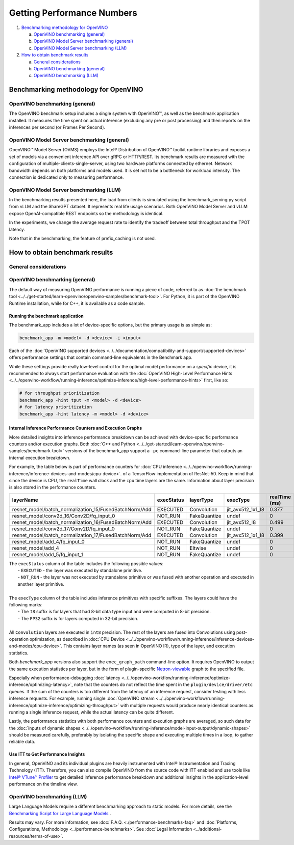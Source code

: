 Getting Performance Numbers
===========================

1. `Benchmarking methodology for OpenVINO <#benchmarking-methodology-for-openvino>`__

   a. `OpenVINO benchmarking (general) <#openvino-benchmarking--general->`__
   b. `OpenVINO Model Server benchmarking (general) <#openvino-model-server-benchmarking--general->`__
   c. `OpenVINO Model Server benchmarking (LLM) <#openvino-model-server-benchmarking--llm->`__

2. `How to obtain benchmark results <#how-to-obtain-benchmark-results>`__

   a. `General considerations <#general-considerations>`__
   b. `OpenVINO benchmarking (general) <#openvino-benchmarking--general->`__
   c. `OpenVINO benchmarking (LLM) <#openvino-benchmarking--llm->`__




Benchmarking methodology for OpenVINO
###############################################################################################

OpenVINO benchmarking (general)
++++++++++++++++++++++++++++++++++++++++++++

The OpenVINO benchmark setup includes a single system with OpenVINO™, as well as the benchmark
application installed. It measures the time spent on actual inference (excluding any pre or post
processing) and then reports on the inferences per second (or Frames Per Second).


OpenVINO Model Server benchmarking (general)
++++++++++++++++++++++++++++++++++++++++++++

OpenVINO™ Model Server (OVMS) employs the Intel® Distribution of OpenVINO™ toolkit runtime
libraries and exposes a set of models via a convenient inference API over gRPC or HTTP/REST.
Its benchmark results are measured with the configuration of multiple-clients-single-server,
using two hardware platforms connected by ethernet. Network bandwidth depends on both platforms
and models used. It is set not to be a bottleneck for workload intensity. The connection is
dedicated only to measuring performance.

.. dropdown:: See more details about OVMS benchmark setup

   The benchmark setup for OVMS consists of four main parts:

   .. image:: ../../assets/images/performance_benchmarks_ovms_02.png
      :alt: OVMS Benchmark Setup Diagram

   * **OpenVINO™ Model Server** is launched as a docker container on the server platform and it
     listens to (and answers) requests from clients. OpenVINO™ Model Server is run on the same
     system as the OpenVINO™ toolkit benchmark application in corresponding benchmarking. Models
     served by OpenVINO™ Model Server are located in a local file system mounted into the docker
     container. The OpenVINO™ Model Server instance communicates with other components via ports
     over a dedicated docker network.

   * **Clients** are run in separated physical machine referred to as client platform. Clients
     are implemented in Python3 programming language based on TensorFlow* API and they work as
     parallel processes. Each client waits for a response from OpenVINO™ Model Server before it
     will send a new next request. The role played by the clients is also verification of
     responses.

   * **Load balancer** works on the client platform in a docker container. HAProxy is used for
     this purpose. Its main role is counting of requests forwarded from clients to OpenVINO™
     Model Server, estimating its latency, and sharing this information by Prometheus service.
     The reason of locating the load balancer on the client site is to simulate real life
     scenario that includes impact of physical network on reported metrics.

   * **Execution Controller** is launched on the client platform. It is responsible for
     synchronization of the whole measurement process, downloading metrics from the load
     balancer, and presenting the final report of the execution.


OpenVINO Model Server benchmarking (LLM)
++++++++++++++++++++++++++++++++++++++++

In the benchmarking results presented here, the load from clients is simulated using the
benchmark_serving.py script from vLLM and the ShareGPT dataset. It represents real life usage
scenarios. Both OpenVINO Model Server and vLLM expose OpenAI-compatible REST endpoints so the
methodology is identical.

In the experiments, we change the average request rate to identify the tradeoff between total
throughput and the TPOT latency.

Note that in the benchmarking, the feature of prefix_caching is not used.





How to obtain benchmark results
###############################################################################################

General considerations
++++++++++++++++++++++

.. dropdown:: Select a proper set of operations to measure

   When evaluating performance of a model with OpenVINO Runtime, it is required to measure a
   proper set of operations.

   * Avoid including one-time costs such as model loading.
   * Track operations that occur outside OpenVINO Runtime, such as video decoding, separately.

   .. note::

      Some image pre-processing can be baked into OpenVINO IR and accelerated accordingly.
      For more information, refer to
      :doc:`Preprocessing API <../../openvino-workflow/running-inference/optimize-inference/optimize-preprocessing/preprocessing-api-details>`.
      and
      :doc:`General Runtime Optimizations <../../openvino-workflow/running-inference/optimize-inference/general-optimizations>`.

.. dropdown:: Maximize the chance to obtain credible data

   Performance conclusions should be build on reproducible data. As for the performance
   measurements, they should be done with a large number of invocations of the same routine.
   Since the first iteration is almost always significantly slower than the subsequent ones,
   an aggregated value can be used for the execution time for final projections:

   * If the warm-up run does not help or execution times still vary, you can try running a
     large number of iterations and then use the mean value of the results.
   * If time values differ too much, consider using a geomean.
   * Be aware of potential power-related irregularities, such as throttling. A device may assume
     one of several different power states, so it is advisable to fix its frequency when
     optimizing, for better performance data reproducibility.
   * Note that end-to-end application benchmarking should also be performed under real
     operational conditions.

.. dropdown:: Compare performance with native/framework code

   When comparing OpenVINO Runtime performance with the framework or reference code,
   make sure that both versions are as similar as possible:

   * Wrap the exact inference execution (for examples, see :doc:`Benchmark app <../../get-started/learn-openvino/openvino-samples/benchmark-tool>`).
   * Do not include model loading time.
   * Ensure that the inputs are identical for OpenVINO Runtime and the framework. For example, watch out for random values that can be used to populate the inputs.
   * In situations when any user-side pre-processing should be tracked separately, consider :doc:`image pre-processing and conversion <../../openvino-workflow/running-inference/optimize-inference/optimize-preprocessing>`.
   * When applicable, leverage the :doc:`Dynamic Shapes support <../../openvino-workflow/running-inference/model-input-output/dynamic-shapes>`.
   * If possible, demand the same accuracy. For example, TensorFlow allows ``FP16`` execution, so when comparing to that, make sure to test the OpenVINO Runtime with the ``FP16`` as well.

.. dropdown:: Make sure the benchmarking setup is proper for the selected scenario

   * Install the latest release package supporting the frameworks of the tested models.
   * For the most reliable performance benchmarks,
     :doc:`prepare the model for use with OpenVINO <../../openvino-workflow/model-preparation>`.
   * For testing generative AI models, make sure you select the method that best suits your case,
     Optimum-Intel or the OpenVINO GenAI package.



OpenVINO benchmarking (general)
+++++++++++++++++++++++++++++++

The default way of measuring OpenVINO performance is running a piece of code, referred to as
:doc:`the benchmark tool <../../get-started/learn-openvino/openvino-samples/benchmark-tool>`.
For Python, it is part of the OpenVINO Runtime installation, while for C++, it is available as
a code sample.


Running the benchmark application
---------------------------------

The benchmark_app includes a lot of device-specific options, but the primary usage is as simple
as:

.. code-block:: sh

   benchmark_app -m <model> -d <device> -i <input>


Each of the :doc:`OpenVINO supported devices <../../documentation/compatibility-and-support/supported-devices>`
offers performance settings that contain command-line equivalents in the Benchmark app.

While these settings provide really low-level control for the optimal model performance on a
*specific* device, it is recommended to always start performance evaluation with the
:doc:`OpenVINO High-Level Performance Hints <../../openvino-workflow/running-inference/optimize-inference/high-level-performance-hints>`
first, like so:

.. code-block:: sh

   # for throughput prioritization
   benchmark_app -hint tput -m <model> -d <device>
   # for latency prioritization
   benchmark_app -hint latency -m <model> -d <device>


Internal Inference Performance Counters and Execution Graphs
-------------------------------------------------------------

More detailed insights into inference performance breakdown can be achieved with device-specific
performance counters and/or execution graphs.
Both :doc:`C++ and Python <../../get-started/learn-openvino/openvino-samples/benchmark-tool>`
versions of the benchmark_app support a ``-pc`` command-line parameter that outputs an internal
execution breakdown.

For example, the table below is part of performance counters for
:doc:`CPU inference <../../openvino-workflow/running-inference/inference-devices-and-modes/cpu-device>`.
of a TensorFlow implementation of ResNet-50.
Keep in mind that since the device is CPU, the ``realTime`` wall clock and the ``cpu`` time
layers are the same. Information about layer precision is also stored in the performance
counters.


===========================================================  =============  ==============  =====================  =================  ==============
 layerName                                                    execStatus     layerType       execType               realTime (ms)      cpuTime (ms)
===========================================================  =============  ==============  =====================  =================  ==============
 resnet\_model/batch\_normalization\_15/FusedBatchNorm/Add    EXECUTED       Convolution     jit\_avx512\_1x1\_I8   0.377              0.377
 resnet\_model/conv2d\_16/Conv2D/fq\_input\_0                 NOT\_RUN       FakeQuantize    undef                  0                  0
 resnet\_model/batch\_normalization\_16/FusedBatchNorm/Add    EXECUTED       Convolution     jit\_avx512\_I8        0.499              0.499
 resnet\_model/conv2d\_17/Conv2D/fq\_input\_0                 NOT\_RUN       FakeQuantize    undef                  0                  0
 resnet\_model/batch\_normalization\_17/FusedBatchNorm/Add    EXECUTED       Convolution     jit\_avx512\_1x1\_I8   0.399              0.399
 resnet\_model/add\_4/fq\_input\_0                            NOT\_RUN       FakeQuantize    undef                  0                  0
 resnet\_model/add\_4                                         NOT\_RUN       Eltwise         undef                  0                  0
 resnet\_model/add\_5/fq\_input\_1                            NOT\_RUN       FakeQuantize    undef                  0                  0
===========================================================  =============  ==============  =====================  =================  ==============

|   The ``execStatus`` column of the table includes the following possible values:
|     - ``EXECUTED`` - the layer was executed by standalone primitive.
|     - ``NOT_RUN`` - the layer was not executed by standalone primitive or was fused with
        another operation and executed in another layer primitive.
|
|   The ``execType`` column of the table includes inference primitives with specific suffixes.
    The layers could have the following marks:
|     - The ``I8`` suffix is for layers that had 8-bit data type input and were computed in
        8-bit precision.
|     - The ``FP32`` suffix is for layers computed in 32-bit precision.
|
|   All ``Convolution`` layers are executed in ``int8`` precision. The rest of the layers are
    fused into Convolutions using post-operation optimization, as described in
    :doc:`CPU Device <../../openvino-workflow/running-inference/inference-devices-and-modes/cpu-device>`.
    This contains layer names (as seen in OpenVINO IR), type of the layer, and execution
    statistics.


Both *benchmark_app* versions also support the ``exec_graph_path`` command-line option.
It requires OpenVINO to output the same execution statistics per layer, but in the form of
plugin-specific `Netron-viewable <https://netron.app/>`__ graph to the specified file.

Especially when performance-debugging
:doc:`latency <../../openvino-workflow/running-inference/optimize-inference/optimizing-latency>`,
note that the counters do not reflect the time spent in the ``plugin/device/driver/etc`` queues.
If the sum of the counters is too different from the latency of an inference request, consider
testing with less inference requests. For example, running single
:doc:`OpenVINO stream <../../openvino-workflow/running-inference/optimize-inference/optimizing-throughput>`
with multiple requests would produce nearly identical counters as running a single inference
request, while the actual latency can be quite different.

Lastly, the performance statistics with both performance counters and execution graphs are
averaged, so such data for the
:doc:`inputs of dynamic shapes <../../openvino-workflow/running-inference/model-input-output/dynamic-shapes>`
should be measured carefully, preferably by isolating the specific shape and executing multiple
times in a loop, to gather reliable data.

Use ITT to Get Performance Insights
--------------------------------------

In general, OpenVINO and its individual plugins are heavily instrumented with Intel®
Instrumentation and Tracing Technology (ITT). Therefore, you can also compile OpenVINO from the
source code with ITT enabled and use tools like
`Intel® VTune™ Profiler <https://software.intel.com/en-us/vtune>`__
to get detailed inference performance breakdown and additional insights in the application-level
performance on the timeline view.


OpenVINO benchmarking (LLM)
+++++++++++++++++++++++++++++++

Large Language Models require a different benchmarking approach to static models. For more details,
see the `Benchmarking Script for Large Language Models <https://github.com/openvinotoolkit/openvino.genai/tree/master/tools/llm_bench>`__ .



.. raw:: html

   <link rel="stylesheet" type="text/css" href="../../_static/css/benchmark-banner.css">

.. container:: benchmark-banner

   Results may vary. For more information, see
   :doc:`F.A.Q. <./performance-benchmarks-faq>` and
   :doc:`Platforms, Configurations, Methodology <../performance-benchmarks>`.
   See :doc:`Legal Information <../additional-resources/terms-of-use>`.